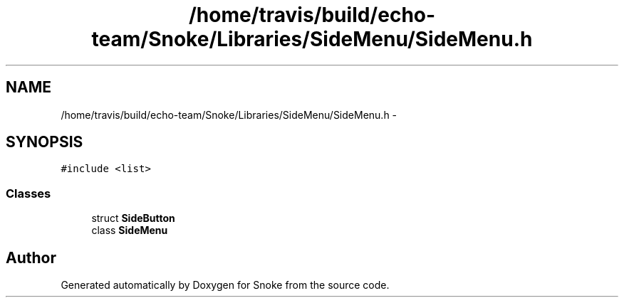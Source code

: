 .TH "/home/travis/build/echo-team/Snoke/Libraries/SideMenu/SideMenu.h" 3 "Thu May 2 2019" "Snoke" \" -*- nroff -*-
.ad l
.nh
.SH NAME
/home/travis/build/echo-team/Snoke/Libraries/SideMenu/SideMenu.h \- 
.SH SYNOPSIS
.br
.PP
\fC#include <list>\fP
.br

.SS "Classes"

.in +1c
.ti -1c
.RI "struct \fBSideButton\fP"
.br
.ti -1c
.RI "class \fBSideMenu\fP"
.br
.in -1c
.SH "Author"
.PP 
Generated automatically by Doxygen for Snoke from the source code\&.
